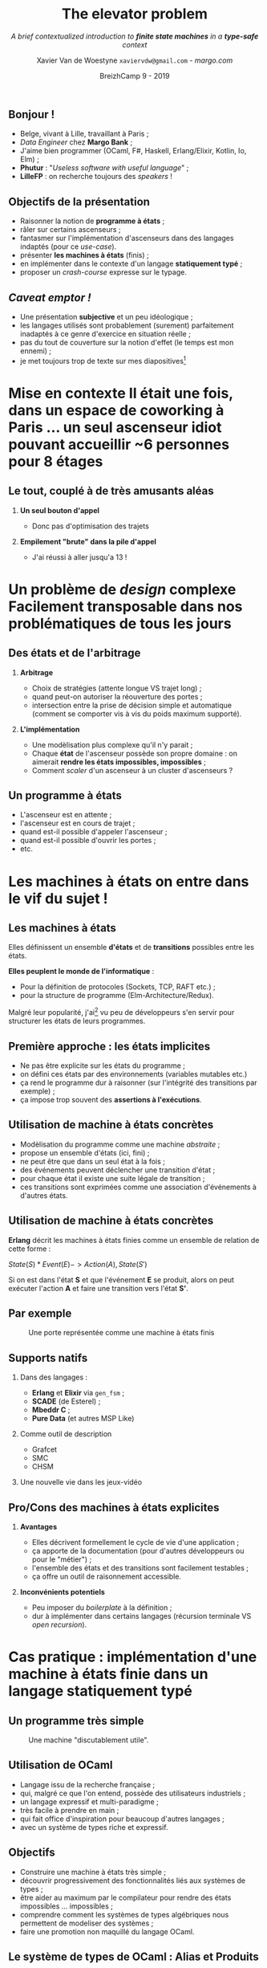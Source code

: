 #+TITLE: The elevator problem
#+SUBTITLE: /A brief contextualized introduction to *finite state machines* \linebreak in a *type-safe* context/
#+DATE: @@latex:{\color{BlueB}@@BreizhCamp 9 - 2019@@latex:}@@
#+AUTHOR: Xavier Van de Woestyne \linebreak ~xaviervdw@gmail.com~ - [[margo.com][margo.com]]
#+EMAIL: xaviervdw@gmail.com
#+startup: beamer
#+LaTeX_CLASS: beamer
#+LaTeX_CLASS_options: [allowframebreaks, aspectratio=169]
#+LaTeX_HEADER: \usepackage[backend=biber]{biblatex}
#+LaTeX_HEADER: \usepackage{listings}
#+LaTeX_HEADER: \bibliography{bibliography.bib}
#+LaTeX_HEADER: \usefonttheme{serif}
#+LaTeX_HEADER: \definecolor{BlueA}{HTML}{031A23}
#+LaTeX_HEADER: \definecolor{BlueB}{HTML}{137A86}
#+LaTeX_HEADER: \definecolor{BlueC}{HTML}{50A5A6}
#+LaTeX_HEADER: \definecolor{LightG}{HTML}{c0c0c0}
#+LaTeX_HEADER: \setbeamercolor{title}{fg=BlueB}
#+LaTeX_HEADER: \setbeamercolor{frametitle}{fg=BlueB}
#+LaTeX_HEADER: \setbeamercolor{structure}{fg=BlueB}
#+LaTeX_HEADER: \setbeamercolor{normal text}{fg=BlueA}
#+LaTeX_HEADER: \setbeamertemplate{footline}[frame number]
#+LaTeX_HEADER: \setbeamertemplate{itemize items}[circle]
#+LaTeX_HEADER: \let\footnoterule\relax
#+LaTeX_HEADER: \setbeamercolor{footnote}{fg=BlueB}

#+options: H:2

** Bonjour !
  #+Beamer: \framesubtitle{https://xvw.github.io, @vdwxw, @xvw@merveilles.town }


- Belge, vivant à Lille, travaillant à Paris ;
- /Data Engineer/ chez *Margo Bank* ;
- J'aime bien programmer \linebreak (OCaml, F#, Haskell, Erlang/Elixir, Kotlin, Io, Elm) ; \linebreak
- *Phutur* : "/Useless software with useful language/" ; 
- *LilleFP* : on recherche toujours des /speakers/ ! 

** Objectifs de la présentation
  #+Beamer: \framesubtitle{A priori, aucun pré-requis, autre que quelques rudiments en programmation, ne sont... requis}

- Raisonner la notion de *programme à états* ;
- râler sur certains ascenseurs ; 
- fantasmer sur l'implémentation d'ascenseurs dans des langages indaptés 
  \linebreak
  (pour ce /use-case/).
- présenter *les machines à états* (finis) ;
- en implémenter dans le contexte  d'un langage  *statiquement typé* ;
- proposer un /crash-course/ expresse sur le typage.

** /Caveat emptor !/
  #+Beamer: \framesubtitle{Avant-propos, excuses préalables}

- Une présentation *subjective* et un peu idéologique ; \linebreak
- les langages utilisés sont probablement (surement) parfaitement inadaptés 
  à ce genre d'exercice en situation réelle ; \linebreak
- pas du tout de couverture sur la notion d'effet (le temps est mon ennemi) ;
- je met toujours trop de texte sur mes diapositives[fn:1]

[fn:1] Mais je n'ai toujours pas trouvé comment mettre des speakers notes 
       avec Beamer.


* *Mise en contexte* @@latex:\\@@ Il était une fois, dans un espace de coworking  à Paris ... @@latex:\\@@ un seul ascenseur idiot pouvant accueillir  @@latex:\\@@ ~6 personnes pour 8 étages

** Le tout, couplé à de très amusants aléas

*** *Un seul bouton d'appel*

- Donc pas d'optimisation des trajets 

*** *Empilement "brute" dans la pile d'appel*

- J'ai réussi à aller jusqu'a 13 !

* *Un problème de /design/ complexe* @@latex:\\@@ Facilement transposable dans nos problématiques de tous les jours

** Des états et de l'arbitrage
  #+Beamer: \framesubtitle{Il est probable que l'ascenseur de mes rêves soit inutilisable par le reste du monde ...}

*** *Arbitrage*

- Choix de stratégies (attente longue VS trajet long) ;
- quand peut-on autoriser la réouverture des portes ;
- intersection entre la prise de décision simple et automatique \linebreak 
  (comment se comporter vis à vis du poids maximum supporté).

*** *L'implémentation*

- Une modèlisation plus complexe qu'il n'y parait ;
- Chaque *état* de l'ascenseur possède son propre domaine : \linebreak
  on aimerait *rendre les états impossibles, impossibles* ;
- Comment /scaler/ d'un ascenseur à un cluster d'ascenseurs ?

** Un programme à états

- L'ascenseur est en attente ;
- l'ascenseur est en cours de trajet ;
- quand est-il possible d'appeler l'ascenseur ;
- quand est-il possible d'ouvrir les portes ;
- etc.

* Les *machines à états* @@latex:\\@@ on entre dans le vif du sujet !

** Les machines à états

Elles définissent un ensemble *d'états* et de *transitions* possibles entre 
les états. 

*Elles peuplent le monde de l'informatique* :

- Pour la définition de protocoles (Sockets, TCP, RAFT etc.) ;
- pour la structure de programme (Elm-Architecture/Redux).\linebreak

Malgré leur popularité, j'ai[fn:2] vu peu de développeurs s'en servir 
pour structurer les états de leurs programmes.

[fn:2] Du haut de ma toute petite expérience.

** Première approche : les états implicites

- Ne pas être explicite sur les états du programme ; 
- on défini ces états par des environnements (variables mutables etc.)
- ça rend le programme dur à raisonner (sur l'intégrité des transitions par
  exemple) ; 
- ça impose trop souvent des *assertions à l'exécutions*.

** Utilisation de machine à états concrètes 

- Modèlisation du programme comme une machine /abstraite/ ; 
- propose un ensemble d'états (ici, fini) ;
- ne peut être que dans un seul état à la fois ; 
- des événements peuvent déclencher une transition d'état ; 
- pour chaque état il existe une suite légale de transition ; 
- ces transitions sont exprimées comme une association d'événements à 
  d'autres états.

** Utilisation de machine à états concrètes 

*Erlang* décrit les machines à états finies comme un ensemble de 
relation de cette forme : 

$State(S) * Event(E) -> Action(A), State(S')$ \linebreak

Si on est dans l'état *S* et que l'événement *E* se produit, alors on peut 
exécuter l'action *A* et faire une transition vers l'état *S'*.

** Par exemple 

#+NAME: fig:SAMPLE1
#+CAPTION: Une porte représentée comme une machine à états finis
[[./fig/a.svg]]

** Supports natifs

*** Dans des langages : 

- *Erlang* et *Elixir* via =gen_fsm= ;
- *SCADE* (de Esterel) ;
- *Mbeddr C* ;
- *Pure Data* (et autres MSP Like)

*** Comme outil de description 

- Grafcet
- SMC
- CHSM

*** Une nouvelle vie dans les jeux-vidéo

** Pro/Cons des machines à états explicites 

*** *Avantages*

- Elles décrivent formellement le cycle de vie d'une application ; 
- ça apporte de la documentation (pour d'autres développeurs \linebreak ou pour 
  le "métier") ; 
- l'ensemble des états et des transitions sont facilement testables ;
- ça offre un outil de raisonnement accessible.

*** *Inconvénients potentiels*

- Peu imposer du /boilerplate/ à la définition ; 
- dur à implémenter dans certains langages (récursion terminale VS 
  /open recursion/).

* Cas pratique : implémentation d'une machine à états finie dans un langage statiquement typé

** Un programme très simple

#+NAME: fig:SAMPLE2
#+CAPTION: Une machine "discutablement utile".
[[./fig/b.svg]]

** Utilisation de OCaml

- Langage issu de la recherche française ; 
- qui, malgré ce que l'on entend, possède des utilisateurs industriels ; 
- un langage expressif et multi-paradigme ; 
- très facile à prendre en main ; 
- qui fait office d'inspiration pour beaucoup d'autres langages ; 
- avec un système de types riche et expressif.

** Objectifs 

- Construire une machine à états très simple ;
- découvrir progressivement des fonctionnalités liés aux systèmes de types ;
- être aider au maximum par le compilateur pour rendre des états impossibles ...
  impossibles ;
- comprendre comment les systèmes de types algébriques nous permettent de 
  modeliser des systèmes ; \linebreak
- faire une promotion non maquillé du langage OCaml.

** Le système de types de OCaml : Alias et Produits

*Kotlin* : 

#+begin_src kotlin
typealias Firstname = String 
typealias Lastname = String 
typealias Point = Tuple<Int, Int>

data class Named(val firstname: Firstname, val name: Lastname)
#+end_src

*OCaml* :

#+begin_src ocaml
type firstname = string 
type lastname = string 
type point = (int * int)

type named = {firstname: firstname; name: lastname}
#+end_src



** Le système de types de OCaml : Sommes

#+begin_src ocaml
type gender =
 | Male 
 | Female 
 | Other of string

let m = Female
#+end_src

#+begin_src ocaml
val m : gender = Female
#+end_src

** Le système de types de OCaml : Sommes

#+begin_src ocaml
type gender =
 | Male 
 | Female 
 | Other of string

let to_string gender = match gender with 
  | Male -> "male" 
  | Female -> "female"
#+end_src

*Warning 8*: this pattern-matching is not exhaustive. \linebreak
Here is an example of a case that is not matched:
~Other _~ \linebreak

~val to_string : gender -> string = <fun>~


** Le système de types de OCaml : Sommes

*Kotlin* : 

#+begin_src kotlin
sealed class Option<out T: Any>
data class Some<out T: Any>(val value : T) : Option<T>()
object None : Option<Nothing>()
#+end_src

*OCaml* :

#+begin_src ocaml
type 'a option = 
| Some of 'a 
| None
#+end_src

** Le système de types de OCaml : Sommes

*Kotlin* : 

#+begin_src kotlin
sealed class Option<out T: Any> {
  abstract fun <A: Any> map(f: (T) -> A) : Option<A>
}
data class Some<out T: Any>(val value: T) : Option<T>() {
  override fun <A: Any> map(f: (T) -> A) : Option<A> = Some(f(value))
}
object None : Option<Nothing>() {
  override fun <A: Any> map(f: (T) -> A) : Option<A> = None
}
#+end_src

*OCaml* :

#+begin_src ocaml
type 'a option = Some of 'a | None
let map f opt = match opt with Some x -> Some(f x)  | None -> None
#+end_src

** Séparation des définitions et des consommations 

#+begin_src kotlin
sealed class Option<out T: Any>
data class Some<out T: Any>(val value: T) : Option<T>()
object None : Option<Nothing>()

// Utilisation de smart-cast
fun <T, A> map(opt: Option<T>, f: (T) -> A) : Option<A> = 
  when(opt) {
    is Some -> Some(f(opt.value))
    is None -> None
  }
#+end_src

Cette approche peut tout de même construire des soucis au niveau de la 
variance.

** Les types algébriques 

- Les sommes et les produits sont des *types alébriques* \linebreak
  (parce que leur domaine est égal à la somme ou la multiplication des 
   domaines de leurs membres)

- Couplés avec de la *correspondance de motifs*, et à la récursion, ils 
  permettent de décrire toutes forme de structures.

** Note sur le langage de module de OCaml 

- Une unité de compilation qui sépare la signature de l'implémentation ;
- permet de gérer la visibilité des types/fonctions ;
- permet d'abstraire certains types ;
- permet beaucoup d'autres choses ... \linebreak

#+begin_src ocaml
module My_module : sig
  type name = string 
  val hello : name -> unit
end = struct 
  type name = string 
  let hello = Format.printf "Hello %s\n"
end
#+end_src


** Retour à notre machine à états

#+NAME: fig:SAMPLE2
#+CAPTION: Retour à notre cas d'usage !.
[[./fig/b.svg]]

*Une première approche* 

#+begin_src ocaml
type time = int 
type step = Running of time | Paused of time

let start () = Running 0
#+end_src

** Et un premier problème : 

#+begin_src ocaml
type time = int 
type step = Running of time | Paused of time

let start () = Running 0
let resume state = match state with 
 | Paused x -> Resume x 

let pause state = match state with 
 | Running x -> Paused x 
#+end_src

Correspondance de motifs non exhaustive et =pause (Paused 10)= provoque
une erreur à l'exécution !

** Une autre approche 

#+begin_src ocaml
type time = int 
type running = Running of time 
type paused = Paused of time

let start () = Running 0
let resume (Paused time) = (Running time)
let pause (Running time) = (Paused time)
#+end_src

** Seems better 

#+begin_src ocaml
start () 
|> pause 
|> resume 
|> pause
#+end_src

#+begin_src ocaml
let tick (Running x) = Running (x + 1)
let sleep time (Paused x) = Paused (x + time)
#+end_src

** 

#+begin_src ocaml
start ()
|> tick 
|> pause 
|> sleep 10 
|> resume 
(** Ok ! *)

start () |> resume
#+end_src

*Error*: This expression has type =paused * 'a -> running * 'a=
       but an expression was expected of type =running * time -> 'b=
       Type =paused= is not compatible with type =running= 

** Ce qui nous donne comme interface générale :

#+begin_src ocaml
type time = int
type running = Running of time
type paused = Paused of time

val start : unit -> running = <fun>
val resume : paused -> running = <fun>
val pause : running -> paused = <fun>
val tick : running -> running = <fun>
val sleep : time -> paused -> paused = <fun>
#+end_src

** Comment gérer les fonctions communes entre les états ?

#+begin_src ocaml
val le_temps_passe : time -> ??? -> ???
#+end_src

#+begin_src ocaml
val le_temps_passe_paused : time -> paused -> paused
val le_temps_passe_running : time -> running -> running
#+end_src

Ce n'est pas très agréable ...

** En séparant le temps de l'état 

#+begin_src ocaml
type time = int
type running = Running
type paused = Paused
type 'a state = ('a * time)

val start : unit -> running state = <fun>
val resume : paused state -> running state = <fun>
val pause : running state  -> paused state = <fun>
val tick : running state -> running state = <fun>
val sleep : time -> paused state -> paused state = <fun>
#+end_src

#+begin_src ocaml
val le_temps_passe : time -> 'a state -> 'a state
#+end_src

** Almost done !

- Bien que très verbeux, et long, on s'approche de l'objectif
- par contre : =le_temps_passe ("hello", 20)= est un programme valide...

** Les variants polymorphes 

- Des types sommes qui ne doivent pas être déclarés préalablement 
- qui introduisent une notion de variance : \linebreak

#+begin_src ocaml
let f x = match x with 
  | `Foo -> ("foo", 0) 
  | `Bar x -> ("bar", x) 

val f : [< `Bar of int | `Foo ] -> string * int = <fun>

let f' x = match x with 
  | `Foo -> ("foo", 0) 
  | `Bar x -> ("bar", x) 
  | _ -> ("hmmm", 1)

val f' : [> `Bar of int | `Foo ] -> string * int = <fun>
#+end_src

** Utilisation de types fantômes 

#+begin_src ocaml
module My_fsm : sig 
  type time = int
  type 'a state
end = struct 
  type time = int
  type 'a state = time
end
#+end_src

On abstrait le type *state*

** 

#+begin_src ocaml
module My_fsm : sig 
  type time = int
  type 'a state

  val start : unit -> [`Running] state
  val resume : [`Paused] state -> [`Running] state
  val pause : [`Running] state -> [`Paused] state
  val le_temps_passe : int -> 'a state -> 'a state
  val to_time : 'a state -> time
end
#+end_src

** 

#+begin_src ocaml
module My_fsm = struct 
struct 
  type time = int
  type 'a state = time  

  let start () = 0 
  let resume x = x 
  let pause x = x 
  let le_temps_passe time  x = x + time 
  let to_time x = x
end
#+end_src

** Avec une approche plus uniforme 

#+begin_src ocaml
val le_temps_passe : int -> [< (`Running | `Paused) as 'a ] state -> 'a state

module My_fsm = struct 
struct 
  type time = int
  type 'a state = Running of time | Paused of time  

  let start () = Running 0 
  let resume x = match x with Paused t -> Running t
  let pause x = match x with Running t -> Paused t
  let le_temps_passe time x = match x with 
    | Running x -> Running (x + time)
    | Paused x -> Paused (x + time)
end
#+end_src

** 

=resume= et =pause= ne sont pas exhaustive ... 

#+begin_src ocaml

let resume x = 
  match x with 
  | Paused t -> Running t
  | _ -> assert false 

let pause x = 
  match x with 
  | Running t -> Paused t
  | assert false

#+end_src

Astuce pour la correspondance de motif exhaustive... c'est un peu triste

** Types algébriques généralisés (GADTs) 

Les *GADTs* offrent, entre autres, la possibilité d'indexer chaque 
constructeurs d'une somme avec un type : 

#+begin_src ocaml
type _ example = 
  | Foo : int example 
  | Bar : float example 
#+end_src

#+begin_src ocaml
let x = Bar 
val x : float example = Bar
#+end_src

** Ils permettent de rendre exhaustif des correspondances de motifs 

#+begin_src ocaml
let f x = match x with 
 | Foo -> "foo"

val f : int example -> string = <fun>
#+end_src

*Au contraire des types fantômes :* 

- Ne nécéssite pas d'abstraire le type sur lequel on travail ;
- permet de construire des fonction non-surjectives ;
- garder des correspondances de motifs exhaustives "sur des fragments de 
  domaines".

** Implémentation avec des GADTs 

#+begin_src ocaml
type time = int 
type _ state = 
 | Running : time -> [`Running] state 
 | Paused : time -> [`Paused] state 

let start () = Running 0

let resume (Paused x) = Running x 
let pause (Running x) = Paused x

let tick (Running x) = Running (x + 1) 
let sleep time (Paused x) = Paused (time + x)
#+end_src

** 

#+BEGIN_SRC ocaml
start () 
  |> tick 
  |> pause 
  |> resume 
  |> tick
#+END_SRC

=[ `Running ] state = Running 2=

** 

#+BEGIN_SRC ocaml
start () 
  |> tick 
  |> pause 
  |> sleep 10 
  |> resume 
  |> tick
#+END_SRC

=[ `Running ] state = Running 12=

** 

#+BEGIN_SRC ocaml
start () 
  |> sleep 10
#+END_SRC


*Error*: This expression has type =[ `Paused ] state -> [ `Paused ] state=
but an expression was expected of type =[ `Running ] state -> 'a=
These two variant types have no intersection

* Objectif réussi ! 

** Les GADTs pour contraindre des états 

- Ils permettent d'éviter les motifs rémanent ; 
- ils offrent des outils d'égalité de type fins ;
- tout en préservant une manière /idiomatique/ de programmer ;
- malheureusement présents dans peux de langages.

- Avec les types récursifs on peut composer différentes machines à 
  a états pour construire des scénarios plus complexes.

** Aller plus loin 

- Rendre de plus en plus de partie de son programme "sures" (par exemple, 
  la distinction entre les listes/vides non vides, option, results) ;

- Intégrer la notion d'effets dans les machines à états ;

- construire des machines à états génériques à coup de monades indexées libres
  (pour représenter un triplet de Hoare) ;

- intégrer des types dépendants pour la structure de son programme [fn:3]

[fn:3] Pendant longtemps, les types dépendants étaient réservés à l'élaboration 
       de preuves, depuis l'apparition de langages hybrides comme *Idris*, il 
       est possible de choisir "à la demande" quand être total ou ne pas 
       l'être ! 

* Conclusion 

** 

- Les machines à états décrivent des problèmes récurrents ;
- elles permettent la séparation systèmatique entre les états et les actions ; 
- dans un langage avec un système de type riche elles amènent certaines garanties ;
- elles s’adaptent à plusieurs problèmes, le jeu vidéo, le web, les systèmes distribués,l’embarqué ;
- Kotlin est quand même plus verbeux que OCaml...

Elles peuvent amener une question d'arbitrage entre *le coût de mise en place* 
et *le coût d'usage*. Dans un langage ML, ce serait dommage de s'en priver.

* Fin @@latex:\\@@ Merci ! (si vous avez envie de venir présenter quelque chose à LilleFP, n'hésitez pas à m'en parler)
